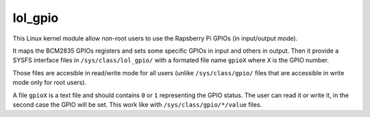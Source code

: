 lol_gpio
########

This Linux kernel module allow non-root users to use the Rapsberry Pi GPIOs (in
input/output mode).

It maps the BCM2835 GPIOs registers and sets some specific GPIOs in input and
others in output. Then it provide a SYSFS interface files in ``/sys/class/lol_gpio/``
with a formated file name ``gpioX`` where ``X`` is the GPIO number.

Those files are accesible in read/write mode for all users (unlike
``/sys/class/gpio/`` files that are accessible in write mode only for root
users).

A file ``gpioX`` is a text file and should contains ``0`` or ``1`` representing
the GPIO status. The user can read it or write it, in the second case the GPIO
will be set. This work like with ``/sys/class/gpio/*/value`` files.
